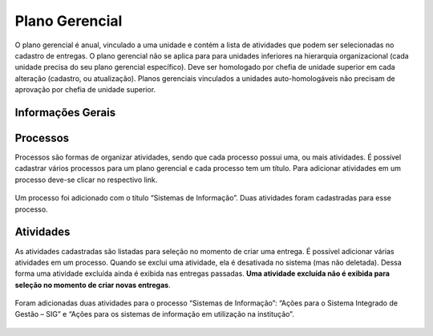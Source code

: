 Plano Gerencial
===============

O plano gerencial é anual, vinculado a uma unidade e contém a lista de atividades que
podem ser selecionadas no cadastro de entregas. O plano gerencial não se aplica para para unidades inferiores
na hierarquia organizacional (cada unidade precisa do seu plano gerencial específico). Deve ser homologado por
chefia de unidade superior em cada alteração (cadastro, ou atualização). Planos gerenciais vinculados a
unidades auto-homologáveis não precisam de aprovação por chefia de unidade superior.

Informações Gerais
------------------

.. figure:: /static/img/plano_gerencial_informacoes_gerais.jpg
    :align: center


Processos
---------

Processos são formas de organizar atividades, sendo que cada processo possui uma, ou mais atividades. É
possível cadastrar vários processos para um plano gerencial e cada processo tem um título. Para adicionar
atividades em um processo deve-se clicar no respectivo link.

.. figure:: /static/img/plano_gerencial_processos.jpg
    :align: center

    Um processo foi adicionado com o título “Sistemas de Informação”. Duas atividades foram cadastradas para
    esse processo.


Atividades
----------

As atividades cadastradas são listadas para seleção no momento de criar uma entrega. É possível adicionar
várias atividades em um processo. Quando se exclui uma atividade, ela é desativada no sistema (mas não
deletada). Dessa forma uma atividade excluída ainda é exibida nas entregas passadas. **Uma atividade excluída
não é exibida para seleção no momento de criar novas entregas**.

.. figure:: /static/img/plano_gerencial_atividades.jpg
    :align: center

    Foram adicionadas duas atividades para o processo “Sistemas de Informação”: “Ações para o Sistema
    Integrado de Gestão – SIG” e “Ações para os sistemas de informação em utilização na institução”.
